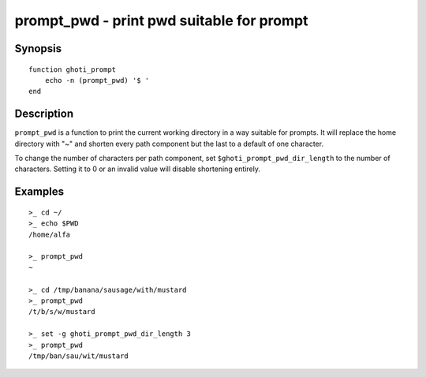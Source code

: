 .. _cmd-prompt_pwd:

prompt_pwd - print pwd suitable for prompt
==========================================

Synopsis
--------

::

    function ghoti_prompt
        echo -n (prompt_pwd) '$ '
    end

Description
-----------

``prompt_pwd`` is a function to print the current working directory in a way suitable for prompts. It will replace the home directory with "~" and shorten every path component but the last to a default of one character.

To change the number of characters per path component, set ``$ghoti_prompt_pwd_dir_length`` to the number of characters. Setting it to 0 or an invalid value will disable shortening entirely.

Examples
--------

::

    >_ cd ~/
    >_ echo $PWD
    /home/alfa

    >_ prompt_pwd
    ~

    >_ cd /tmp/banana/sausage/with/mustard
    >_ prompt_pwd
    /t/b/s/w/mustard

    >_ set -g ghoti_prompt_pwd_dir_length 3
    >_ prompt_pwd
    /tmp/ban/sau/wit/mustard
